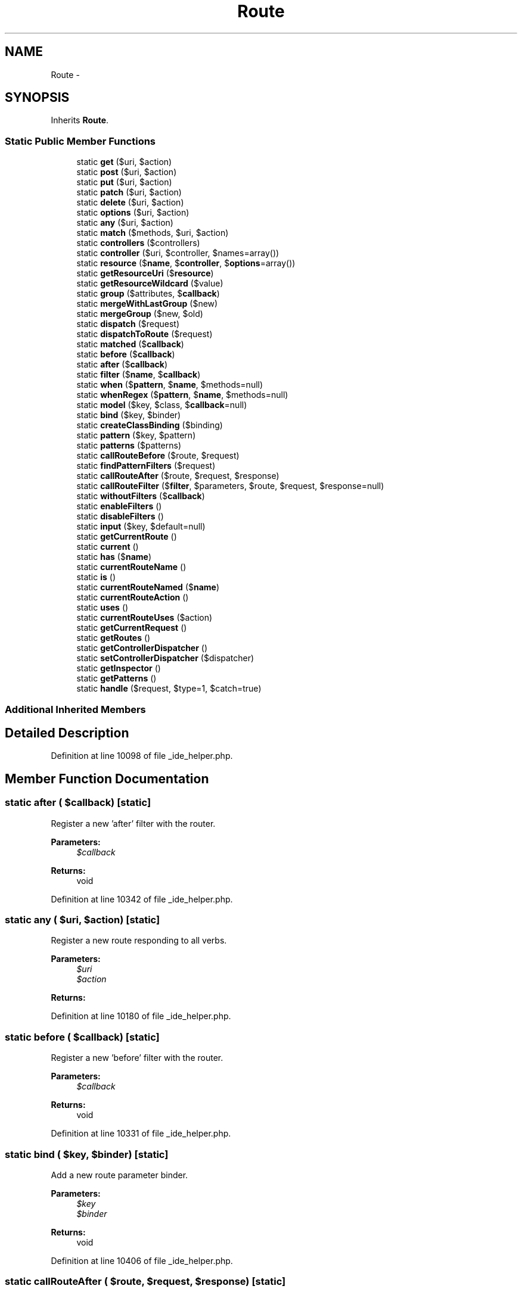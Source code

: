 .TH "Route" 3 "Tue Apr 14 2015" "Version 1.0" "VirtualSCADA" \" -*- nroff -*-
.ad l
.nh
.SH NAME
Route \- 
.SH SYNOPSIS
.br
.PP
.PP
Inherits \fBRoute\fP\&.
.SS "Static Public Member Functions"

.in +1c
.ti -1c
.RI "static \fBget\fP ($uri, $action)"
.br
.ti -1c
.RI "static \fBpost\fP ($uri, $action)"
.br
.ti -1c
.RI "static \fBput\fP ($uri, $action)"
.br
.ti -1c
.RI "static \fBpatch\fP ($uri, $action)"
.br
.ti -1c
.RI "static \fBdelete\fP ($uri, $action)"
.br
.ti -1c
.RI "static \fBoptions\fP ($uri, $action)"
.br
.ti -1c
.RI "static \fBany\fP ($uri, $action)"
.br
.ti -1c
.RI "static \fBmatch\fP ($methods, $uri, $action)"
.br
.ti -1c
.RI "static \fBcontrollers\fP ($controllers)"
.br
.ti -1c
.RI "static \fBcontroller\fP ($uri, $controller, $names=array())"
.br
.ti -1c
.RI "static \fBresource\fP ($\fBname\fP, $\fBcontroller\fP, $\fBoptions\fP=array())"
.br
.ti -1c
.RI "static \fBgetResourceUri\fP ($\fBresource\fP)"
.br
.ti -1c
.RI "static \fBgetResourceWildcard\fP ($value)"
.br
.ti -1c
.RI "static \fBgroup\fP ($attributes, $\fBcallback\fP)"
.br
.ti -1c
.RI "static \fBmergeWithLastGroup\fP ($new)"
.br
.ti -1c
.RI "static \fBmergeGroup\fP ($new, $old)"
.br
.ti -1c
.RI "static \fBdispatch\fP ($request)"
.br
.ti -1c
.RI "static \fBdispatchToRoute\fP ($request)"
.br
.ti -1c
.RI "static \fBmatched\fP ($\fBcallback\fP)"
.br
.ti -1c
.RI "static \fBbefore\fP ($\fBcallback\fP)"
.br
.ti -1c
.RI "static \fBafter\fP ($\fBcallback\fP)"
.br
.ti -1c
.RI "static \fBfilter\fP ($\fBname\fP, $\fBcallback\fP)"
.br
.ti -1c
.RI "static \fBwhen\fP ($\fBpattern\fP, $\fBname\fP, $methods=null)"
.br
.ti -1c
.RI "static \fBwhenRegex\fP ($\fBpattern\fP, $\fBname\fP, $methods=null)"
.br
.ti -1c
.RI "static \fBmodel\fP ($key, $class, $\fBcallback\fP=null)"
.br
.ti -1c
.RI "static \fBbind\fP ($key, $binder)"
.br
.ti -1c
.RI "static \fBcreateClassBinding\fP ($binding)"
.br
.ti -1c
.RI "static \fBpattern\fP ($key, $pattern)"
.br
.ti -1c
.RI "static \fBpatterns\fP ($patterns)"
.br
.ti -1c
.RI "static \fBcallRouteBefore\fP ($route, $request)"
.br
.ti -1c
.RI "static \fBfindPatternFilters\fP ($request)"
.br
.ti -1c
.RI "static \fBcallRouteAfter\fP ($route, $request, $response)"
.br
.ti -1c
.RI "static \fBcallRouteFilter\fP ($\fBfilter\fP, $parameters, $route, $request, $response=null)"
.br
.ti -1c
.RI "static \fBwithoutFilters\fP ($\fBcallback\fP)"
.br
.ti -1c
.RI "static \fBenableFilters\fP ()"
.br
.ti -1c
.RI "static \fBdisableFilters\fP ()"
.br
.ti -1c
.RI "static \fBinput\fP ($key, $default=null)"
.br
.ti -1c
.RI "static \fBgetCurrentRoute\fP ()"
.br
.ti -1c
.RI "static \fBcurrent\fP ()"
.br
.ti -1c
.RI "static \fBhas\fP ($\fBname\fP)"
.br
.ti -1c
.RI "static \fBcurrentRouteName\fP ()"
.br
.ti -1c
.RI "static \fBis\fP ()"
.br
.ti -1c
.RI "static \fBcurrentRouteNamed\fP ($\fBname\fP)"
.br
.ti -1c
.RI "static \fBcurrentRouteAction\fP ()"
.br
.ti -1c
.RI "static \fBuses\fP ()"
.br
.ti -1c
.RI "static \fBcurrentRouteUses\fP ($action)"
.br
.ti -1c
.RI "static \fBgetCurrentRequest\fP ()"
.br
.ti -1c
.RI "static \fBgetRoutes\fP ()"
.br
.ti -1c
.RI "static \fBgetControllerDispatcher\fP ()"
.br
.ti -1c
.RI "static \fBsetControllerDispatcher\fP ($dispatcher)"
.br
.ti -1c
.RI "static \fBgetInspector\fP ()"
.br
.ti -1c
.RI "static \fBgetPatterns\fP ()"
.br
.ti -1c
.RI "static \fBhandle\fP ($request, $type=1, $catch=true)"
.br
.in -1c
.SS "Additional Inherited Members"
.SH "Detailed Description"
.PP 
Definition at line 10098 of file _ide_helper\&.php\&.
.SH "Member Function Documentation"
.PP 
.SS "static after ( $callback)\fC [static]\fP"
Register a new 'after' filter with the router\&.
.PP
\fBParameters:\fP
.RS 4
\fI$callback\fP 
.RE
.PP
\fBReturns:\fP
.RS 4
void 
.RE
.PP

.PP
Definition at line 10342 of file _ide_helper\&.php\&.
.SS "static any ( $uri,  $action)\fC [static]\fP"
Register a new route responding to all verbs\&.
.PP
\fBParameters:\fP
.RS 4
\fI$uri\fP 
.br
\fI$action\fP 
.RE
.PP
\fBReturns:\fP
.RS 4
.RE
.PP

.PP
Definition at line 10180 of file _ide_helper\&.php\&.
.SS "static before ( $callback)\fC [static]\fP"
Register a new 'before' filter with the router\&.
.PP
\fBParameters:\fP
.RS 4
\fI$callback\fP 
.RE
.PP
\fBReturns:\fP
.RS 4
void 
.RE
.PP

.PP
Definition at line 10331 of file _ide_helper\&.php\&.
.SS "static bind ( $key,  $binder)\fC [static]\fP"
Add a new route parameter binder\&.
.PP
\fBParameters:\fP
.RS 4
\fI$key\fP 
.br
\fI$binder\fP 
.RE
.PP
\fBReturns:\fP
.RS 4
void 
.RE
.PP

.PP
Definition at line 10406 of file _ide_helper\&.php\&.
.SS "static callRouteAfter ( $route,  $request,  $response)\fC [static]\fP"
Call the given route's before filters\&.
.PP
\fBParameters:\fP
.RS 4
\fI$route\fP 
.br
\fI$request\fP 
.br
\fI$response\fP 
.RE
.PP
\fBReturns:\fP
.RS 4
mixed 
.RE
.PP

.PP
Definition at line 10476 of file _ide_helper\&.php\&.
.SS "static callRouteBefore ( $route,  $request)\fC [static]\fP"
Call the given route's before filters\&.
.PP
\fBParameters:\fP
.RS 4
\fI$route\fP 
.br
\fI$request\fP 
.RE
.PP
\fBReturns:\fP
.RS 4
mixed 
.RE
.PP

.PP
Definition at line 10452 of file _ide_helper\&.php\&.
.SS "static callRouteFilter ( $filter,  $parameters,  $route,  $request,  $response = \fCnull\fP)\fC [static]\fP"
Call the given route filter\&.
.PP
\fBParameters:\fP
.RS 4
\fI$filter\fP 
.br
\fI$parameters\fP 
.br
\fI$route\fP 
.br
\fI$request\fP 
.br
\fI$response\fP 
.RE
.PP
\fBReturns:\fP
.RS 4
mixed 
.RE
.PP

.PP
Definition at line 10491 of file _ide_helper\&.php\&.
.SS "static controller ( $uri,  $controller,  $names = \fCarray()\fP)\fC [static]\fP"
\fBRoute\fP a controller to a URI with wildcard routing\&.
.PP
\fBParameters:\fP
.RS 4
\fI$uri\fP 
.br
\fI$controller\fP 
.br
\fI$names\fP 
.RE
.PP
\fBReturns:\fP
.RS 4
void 
.RE
.PP

.PP
Definition at line 10217 of file _ide_helper\&.php\&.
.SS "static controllers ( $controllers)\fC [static]\fP"
Register an array of controllers with wildcard routing\&.
.PP
\fBParameters:\fP
.RS 4
\fI$controllers\fP 
.RE
.PP
\fBReturns:\fP
.RS 4
void 
.RE
.PP

.PP
Definition at line 10204 of file _ide_helper\&.php\&.
.SS "static createClassBinding ( $binding)\fC [static]\fP"
Create a class based binding using the IoC container\&.
.PP
\fBParameters:\fP
.RS 4
\fI$binding\fP 
.RE
.PP
\fBReturns:\fP
.RS 4
.RE
.PP

.PP
Definition at line 10417 of file _ide_helper\&.php\&.
.SS "static current ()\fC [static]\fP"
Get the currently dispatched route instance\&.
.PP
\fBReturns:\fP
.RS 4
.RE
.PP

.PP
Definition at line 10554 of file _ide_helper\&.php\&.
.SS "static currentRouteAction ()\fC [static]\fP"
Get the current route action\&.
.PP
\fBReturns:\fP
.RS 4
string|null 
.RE
.PP

.PP
Definition at line 10607 of file _ide_helper\&.php\&.
.SS "static currentRouteName ()\fC [static]\fP"
Get the current route name\&.
.PP
\fBReturns:\fP
.RS 4
string|null 
.RE
.PP

.PP
Definition at line 10575 of file _ide_helper\&.php\&.
.SS "static currentRouteNamed ( $name)\fC [static]\fP"
Determine if the current route matches a given name\&.
.PP
\fBParameters:\fP
.RS 4
\fI$name\fP 
.RE
.PP
\fBReturns:\fP
.RS 4
bool 
.RE
.PP

.PP
Definition at line 10597 of file _ide_helper\&.php\&.
.SS "static currentRouteUses ( $action)\fC [static]\fP"
Determine if the current route action matches a given action\&.
.PP
\fBParameters:\fP
.RS 4
\fI$action\fP 
.RE
.PP
\fBReturns:\fP
.RS 4
bool 
.RE
.PP

.PP
Definition at line 10629 of file _ide_helper\&.php\&.
.SS "static delete ( $uri,  $action)\fC [static]\fP"
Register a new DELETE route with the router\&.
.PP
\fBParameters:\fP
.RS 4
\fI$uri\fP 
.br
\fI$action\fP 
.RE
.PP
\fBReturns:\fP
.RS 4
.RE
.PP

.PP
Definition at line 10156 of file _ide_helper\&.php\&.
.SS "static disableFilters ()\fC [static]\fP"
Disable route filtering on the router\&.
.PP
\fBReturns:\fP
.RS 4
void 
.RE
.PP

.PP
Definition at line 10522 of file _ide_helper\&.php\&.
.SS "static dispatch ( $request)\fC [static]\fP"
Dispatch the request to the application\&.
.PP
\fBParameters:\fP
.RS 4
\fI$request\fP 
.RE
.PP
\fBReturns:\fP
.RS 4
.RE
.PP

.PP
Definition at line 10298 of file _ide_helper\&.php\&.
.SS "static dispatchToRoute ( $request)\fC [static]\fP"
Dispatch the request to a route and return the response\&.
.PP
\fBParameters:\fP
.RS 4
\fI$request\fP 
.RE
.PP
\fBReturns:\fP
.RS 4
mixed 
.RE
.PP

.PP
Definition at line 10309 of file _ide_helper\&.php\&.
.SS "static enableFilters ()\fC [static]\fP"
Enable route filtering on the router\&.
.PP
\fBReturns:\fP
.RS 4
void 
.RE
.PP

.PP
Definition at line 10512 of file _ide_helper\&.php\&.
.SS "static filter ( $name,  $callback)\fC [static]\fP"
Register a new filter with the router\&.
.PP
\fBParameters:\fP
.RS 4
\fI$name\fP 
.br
\fI$callback\fP 
.RE
.PP
\fBReturns:\fP
.RS 4
void 
.RE
.PP

.PP
Definition at line 10354 of file _ide_helper\&.php\&.
.SS "static findPatternFilters ( $request)\fC [static]\fP"
Find the patterned filters matching a request\&.
.PP
\fBParameters:\fP
.RS 4
\fI$request\fP 
.RE
.PP
\fBReturns:\fP
.RS 4
array 
.RE
.PP

.PP
Definition at line 10463 of file _ide_helper\&.php\&.
.SS "static get ( $uri,  $action)\fC [static]\fP"
Register a new GET route with the router\&.
.PP
\fBParameters:\fP
.RS 4
\fI$uri\fP 
.br
\fI$action\fP 
.RE
.PP
\fBReturns:\fP
.RS 4
.RE
.PP

.PP
Definition at line 10108 of file _ide_helper\&.php\&.
.SS "static getControllerDispatcher ()\fC [static]\fP"
Get the controller dispatcher instance\&.
.PP
\fBReturns:\fP
.RS 4
.RE
.PP

.PP
Definition at line 10659 of file _ide_helper\&.php\&.
.SS "static getCurrentRequest ()\fC [static]\fP"
Get the request currently being dispatched\&.
.PP
\fBReturns:\fP
.RS 4
.RE
.PP

.PP
Definition at line 10639 of file _ide_helper\&.php\&.
.SS "static getCurrentRoute ()\fC [static]\fP"
Get the currently dispatched route instance\&.
.PP
\fBReturns:\fP
.RS 4
.RE
.PP

.PP
Definition at line 10544 of file _ide_helper\&.php\&.
.SS "static getInspector ()\fC [static]\fP"
Get a controller inspector instance\&.
.PP
\fBReturns:\fP
.RS 4
.RE
.PP

.PP
Definition at line 10680 of file _ide_helper\&.php\&.
.SS "static getPatterns ()\fC [static]\fP"
Get the global 'where' patterns\&.
.PP
\fBReturns:\fP
.RS 4
array 
.RE
.PP

.PP
Definition at line 10690 of file _ide_helper\&.php\&.
.SS "static getResourceUri ( $resource)\fC [static]\fP"
Get the base resource URI for a given resource\&.
.PP
\fBParameters:\fP
.RS 4
\fI$resource\fP 
.RE
.PP
\fBReturns:\fP
.RS 4
string 
.RE
.PP

.PP
Definition at line 10241 of file _ide_helper\&.php\&.
.SS "static getResourceWildcard ( $value)\fC [static]\fP"
Format a resource wildcard for usage\&.
.PP
\fBParameters:\fP
.RS 4
\fI$value\fP 
.RE
.PP
\fBReturns:\fP
.RS 4
string 
.RE
.PP

.PP
Definition at line 10252 of file _ide_helper\&.php\&.
.SS "static getRoutes ()\fC [static]\fP"
Get the underlying route collection\&.
.PP
\fBReturns:\fP
.RS 4
.RE
.PP

.PP
Definition at line 10649 of file _ide_helper\&.php\&.
.SS "static group ( $attributes,  $callback)\fC [static]\fP"
Create a route group with shared attributes\&.
.PP
\fBParameters:\fP
.RS 4
\fI$attributes\fP 
.br
\fI$callback\fP 
.RE
.PP
\fBReturns:\fP
.RS 4
void 
.RE
.PP

.PP
Definition at line 10264 of file _ide_helper\&.php\&.
.SS "static handle ( $request,  $type = \fC1\fP,  $catch = \fCtrue\fP)\fC [static]\fP"
Get the response for a given request\&.
.PP
\fBParameters:\fP
.RS 4
\fI$request\fP 
.br
\fI$type\fP 
.br
\fI$catch\fP 
.RE
.PP
\fBReturns:\fP
.RS 4
.RE
.PP

.PP
Definition at line 10703 of file _ide_helper\&.php\&.
.SS "static has ( $name)\fC [static]\fP"
Check if a route with the given name exists\&.
.PP
\fBParameters:\fP
.RS 4
\fI$name\fP 
.RE
.PP
\fBReturns:\fP
.RS 4
bool 
.RE
.PP

.PP
Definition at line 10565 of file _ide_helper\&.php\&.
.SS "static input ( $key,  $default = \fCnull\fP)\fC [static]\fP"
Get a route parameter for the current route\&.
.PP
\fBParameters:\fP
.RS 4
\fI$key\fP 
.br
\fI$default\fP 
.RE
.PP
\fBReturns:\fP
.RS 4
mixed 
.RE
.PP

.PP
Definition at line 10534 of file _ide_helper\&.php\&.
.SS "static is ()\fC [static]\fP"
Alias for the 'currentRouteNamed' method\&.
.PP
\fBParameters:\fP
.RS 4
\fImixed\fP string 
.RE
.PP
\fBReturns:\fP
.RS 4
bool 
.RE
.PP

.PP
Definition at line 10586 of file _ide_helper\&.php\&.
.SS "static match ( $methods,  $uri,  $action)\fC [static]\fP"
Register a new route with the given verbs\&.
.PP
\fBParameters:\fP
.RS 4
\fI$methods\fP 
.br
\fI$uri\fP 
.br
\fI$action\fP 
.RE
.PP
\fBReturns:\fP
.RS 4
.RE
.PP

.PP
Definition at line 10193 of file _ide_helper\&.php\&.
.SS "static matched ( $callback)\fC [static]\fP"
Register a route matched event listener\&.
.PP
\fBParameters:\fP
.RS 4
\fI$callback\fP 
.RE
.PP
\fBReturns:\fP
.RS 4
void 
.RE
.PP

.PP
Definition at line 10320 of file _ide_helper\&.php\&.
.SS "static mergeGroup ( $new,  $old)\fC [static]\fP"
Merge the given group attributes\&.
.PP
\fBParameters:\fP
.RS 4
\fI$new\fP 
.br
\fI$old\fP 
.RE
.PP
\fBReturns:\fP
.RS 4
array 
.RE
.PP

.PP
Definition at line 10287 of file _ide_helper\&.php\&.
.SS "static mergeWithLastGroup ( $new)\fC [static]\fP"
Merge the given array with the last group stack\&.
.PP
\fBParameters:\fP
.RS 4
\fI$new\fP 
.RE
.PP
\fBReturns:\fP
.RS 4
array 
.RE
.PP

.PP
Definition at line 10275 of file _ide_helper\&.php\&.
.SS "static model ( $key,  $class,  $callback = \fCnull\fP)\fC [static]\fP"
Register a model binder for a wildcard\&.
.PP
\fBParameters:\fP
.RS 4
\fI$key\fP 
.br
\fI$class\fP 
.br
\fI$callback\fP 
.RE
.PP
\fBReturns:\fP
.RS 4
void 
.RE
.PP
\fBExceptions:\fP
.RS 4
\fINotFoundHttpException\fP 
.RE
.PP

.PP
Definition at line 10394 of file _ide_helper\&.php\&.
.SS "static options ( $uri,  $action)\fC [static]\fP"
Register a new OPTIONS route with the router\&.
.PP
\fBParameters:\fP
.RS 4
\fI$uri\fP 
.br
\fI$action\fP 
.RE
.PP
\fBReturns:\fP
.RS 4
.RE
.PP

.PP
Definition at line 10168 of file _ide_helper\&.php\&.
.SS "static patch ( $uri,  $action)\fC [static]\fP"
Register a new PATCH route with the router\&.
.PP
\fBParameters:\fP
.RS 4
\fI$uri\fP 
.br
\fI$action\fP 
.RE
.PP
\fBReturns:\fP
.RS 4
.RE
.PP

.PP
Definition at line 10144 of file _ide_helper\&.php\&.
.SS "static pattern ( $key,  $pattern)\fC [static]\fP"
Set a global where pattern on all routes
.PP
\fBParameters:\fP
.RS 4
\fI$key\fP 
.br
\fI$pattern\fP 
.RE
.PP
\fBReturns:\fP
.RS 4
void 
.RE
.PP

.PP
Definition at line 10429 of file _ide_helper\&.php\&.
.SS "static patterns ( $patterns)\fC [static]\fP"
Set a group of global where patterns on all routes
.PP
\fBParameters:\fP
.RS 4
\fI$patterns\fP 
.RE
.PP
\fBReturns:\fP
.RS 4
void 
.RE
.PP

.PP
Definition at line 10440 of file _ide_helper\&.php\&.
.SS "static post ( $uri,  $action)\fC [static]\fP"
Register a new POST route with the router\&.
.PP
\fBParameters:\fP
.RS 4
\fI$uri\fP 
.br
\fI$action\fP 
.RE
.PP
\fBReturns:\fP
.RS 4
.RE
.PP

.PP
Definition at line 10120 of file _ide_helper\&.php\&.
.SS "static put ( $uri,  $action)\fC [static]\fP"
Register a new PUT route with the router\&.
.PP
\fBParameters:\fP
.RS 4
\fI$uri\fP 
.br
\fI$action\fP 
.RE
.PP
\fBReturns:\fP
.RS 4
.RE
.PP

.PP
Definition at line 10132 of file _ide_helper\&.php\&.
.SS "static resource ( $name,  $controller,  $options = \fCarray()\fP)\fC [static]\fP"
\fBRoute\fP a resource to a controller\&.
.PP
\fBParameters:\fP
.RS 4
\fI$name\fP 
.br
\fI$controller\fP 
.br
\fI$options\fP 
.RE
.PP
\fBReturns:\fP
.RS 4
void 
.RE
.PP

.PP
Definition at line 10230 of file _ide_helper\&.php\&.
.SS "static setControllerDispatcher ( $dispatcher)\fC [static]\fP"
Set the controller dispatcher instance\&.
.PP
\fBParameters:\fP
.RS 4
\fI$dispatcher\fP 
.RE
.PP
\fBReturns:\fP
.RS 4
void 
.RE
.PP

.PP
Definition at line 10670 of file _ide_helper\&.php\&.
.SS "static uses ()\fC [static]\fP"
Alias for the 'currentRouteUses' method\&.
.PP
\fBParameters:\fP
.RS 4
\fImixed\fP string 
.RE
.PP
\fBReturns:\fP
.RS 4
bool 
.RE
.PP

.PP
Definition at line 10618 of file _ide_helper\&.php\&.
.SS "static when ( $pattern,  $name,  $methods = \fCnull\fP)\fC [static]\fP"
Register a pattern-based filter with the router\&.
.PP
\fBParameters:\fP
.RS 4
\fI$pattern\fP 
.br
\fI$name\fP 
.br
\fI$methods\fP 
.RE
.PP
\fBReturns:\fP
.RS 4
void 
.RE
.PP

.PP
Definition at line 10367 of file _ide_helper\&.php\&.
.SS "static whenRegex ( $pattern,  $name,  $methods = \fCnull\fP)\fC [static]\fP"
Register a regular expression based filter with the router\&.
.PP
\fBParameters:\fP
.RS 4
\fI$pattern\fP 
.br
\fI$name\fP 
.br
\fI$methods\fP 
.RE
.PP
\fBReturns:\fP
.RS 4
void 
.RE
.PP

.PP
Definition at line 10380 of file _ide_helper\&.php\&.
.SS "static withoutFilters ( $callback)\fC [static]\fP"
Run a callback with filters disable on the router\&.
.PP
\fBParameters:\fP
.RS 4
\fI$callback\fP 
.RE
.PP
\fBReturns:\fP
.RS 4
void 
.RE
.PP

.PP
Definition at line 10502 of file _ide_helper\&.php\&.

.SH "Author"
.PP 
Generated automatically by Doxygen for VirtualSCADA from the source code\&.
